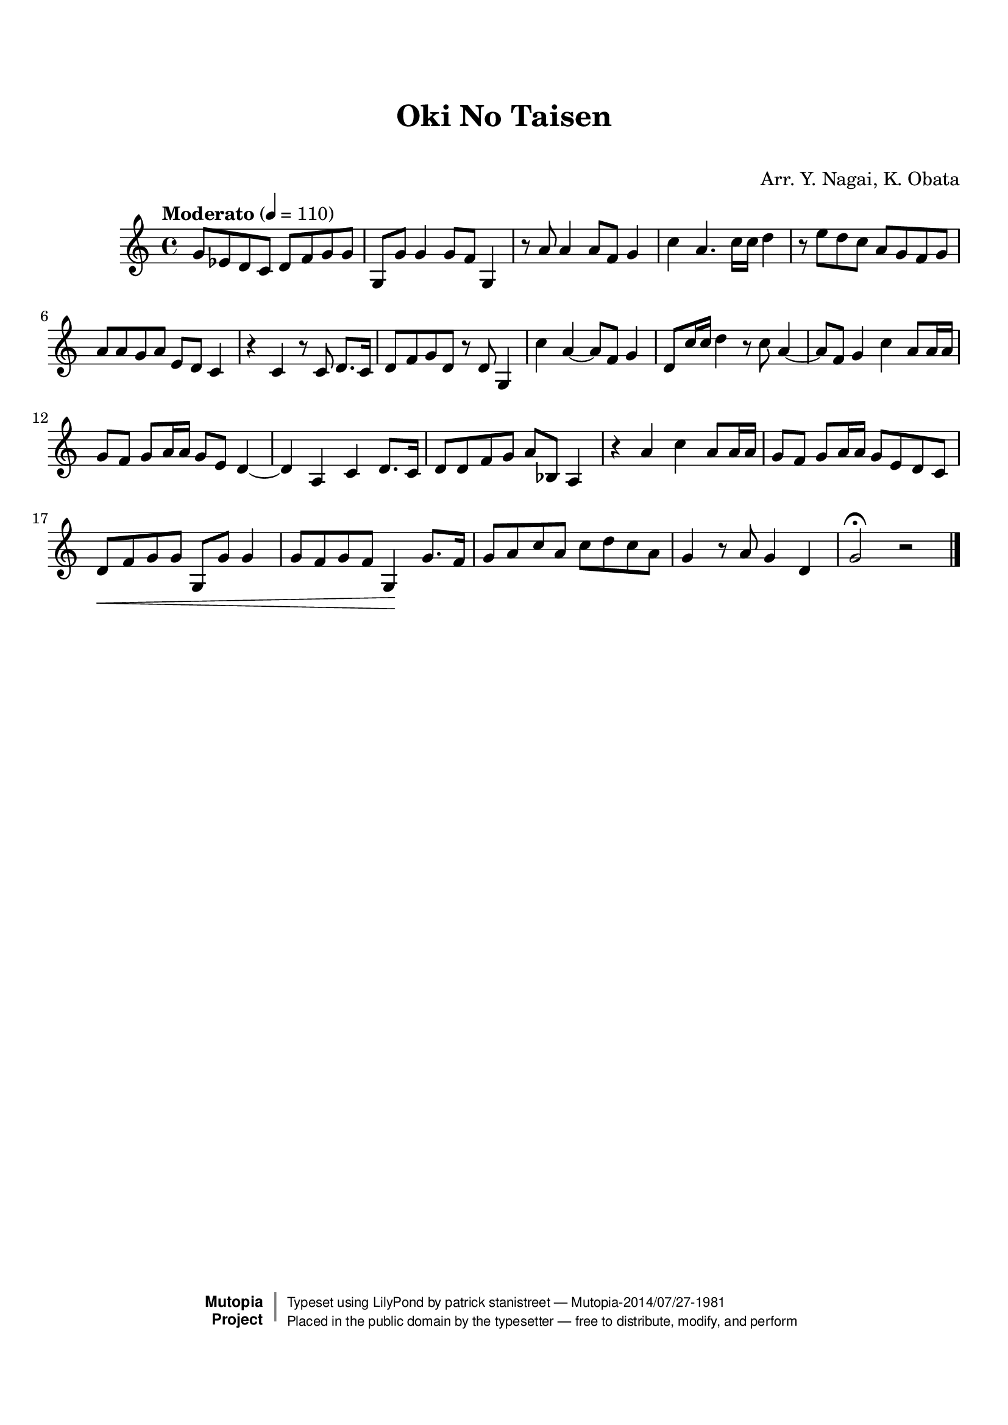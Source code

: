 \version "2.19.7"

tsfooter = \markup {
\column {
  \line {"Arranged by:  Nagai, Iwai and Obata, Kenhachiro"}
  \line {"Source:  Seiyo gakufu Nihon zokkyokushu,  pub. Miki Shoten, Osaka, 1895."}
  \line {"English title:  \"A Collection of Japanese Popular Music.\""}
  \line {"Copyright Public Domain  Typeset by Tom Potter 2007"}
  \line {"http://www.daisyfield.com/music/"}
}
}

\paper {
  top-margin = 2 \cm
  bottom-margin = 2 \cm
%  oddFooterMarkup = \tsfooter
}


\header {
mutopiatitle = ""    %  if not set taken from title field
mutopiacomposer = "Traditional"
mutopiapoet = ""    %  
mutopiaopus = ""    %  
mutopiainstrument = "Koto"
date = ""    %  optional - date piece composed
source = "Nagai, Iwai and Obata, Kenhachiro, \"Seiyo gakufu Nihon zokkyokushu\", pub. Miki Shoten, Osaka, 1895.  English title, \"A Collection of Japanese Popular Music.\" "
style = "Folk"
license = "Public Domain"
maintainer = "patrick stanistreet"
maintainerEmail = "haematopus@gmail.com"
maintainerWeb = "http://www.daisyfield.com/music/"
moreInfo = "Typeset by Tom Potter, 2007."  

title = "Oki No Taisen"
subtitle = "  "      %
composer = "Arr. Y. Nagai, K. Obata"

 footer = "Mutopia-2014/07/27-1981"
 copyright =  \markup { \override #'(baseline-skip . 0 ) \right-column { \sans \bold \with-url #"http://www.MutopiaProject.org" { \abs-fontsize #9  "Mutopia " \concat { \abs-fontsize #12 \with-color #white \char ##x01C0 \abs-fontsize #9 "Project " } } } \override #'(baseline-skip . 0 ) \center-column { \abs-fontsize #12 \with-color #grey \bold { \char ##x01C0 \char ##x01C0 } } \override #'(baseline-skip . 0 ) \column { \abs-fontsize #8 \sans \concat { " Typeset using " \with-url #"http://www.lilypond.org" "LilyPond" " by " \maintainer " " \char ##x2014 " " \footer } \concat { \concat { \abs-fontsize #8 \sans{ " Placed in the " \with-url #"http://creativecommons.org/licenses/publicdomain" "public domain" " by the typesetter " \char ##x2014 " free to distribute, modify, and perform" } } \abs-fontsize #13 \with-color #white \char ##x01C0 } } }
 tagline = ##f
}

kotoOne =  {
%    \clef "treble" \key c \major \time 4/4 | 
% 1
    g'8  [ es'8 d'8 c'8 ] d'8 [ f'8 g'8 g'8 ] | 
%    g'8 -\markup{ \bold {Moderato} } \f [ es'8 d'8 c'8 ] d'8 [ f'8 g'8 g'8 ] | 
% 2
    g8 [ g'8 ] g'4 g'8 [ f'8 ] g4 | 
% 3
    r8 a'8 a'4 a'8 [ f'8 ] g'4 | 
% 4
    c''4 a'4. c''16 [ c''16 ] d''4 | 
% 5
    r8 e''8 [ d''8 c''8 ] a'8 [ g'8 f'8 g'8 ] | 
% 6
    a'8 [ a'8 g'8 a'8 ] e'8 [ d'8 ] c'4 | 
% 7
    r4 c'4 r8 c'8 d'8. [ c'16 ] | 
% 8
    d'8 [ f'8 g'8 d'8 ] r8 d'8 g4 | 
% 9
    c''4 a'4 ~ a'8 [ f'8 ] g'4 | 
\barNumberCheck #10
    d'8 [ c''16 c''16 ] d''4 r8 c''8 a'4 ~ | 
% 11
    a'8 [ f'8 ] g'4 c''4 a'8 [ a'16 a'16 ] | 
% 12
    g'8 [ f'8 ] g'8 [ a'16 a'16 ] g'8 [ e'8 ] d'4 ~ | 
% 13
    d'4 a4 c'4 d'8. [ c'16 ] | 
% 14
    d'8 [ d'8 f'8 g'8 ] a'8 [ bes8 ] a4 | 
% 15
    r4 a'4 c''4 a'8 [ a'16 a'16 ] | 
% 16
    g'8 [ f'8 ] g'8 [ a'16 a'16 ] g'8 [ e'8 d'8 c'8 ] | 
% 17
%    | % 17
    d'8 \< [ f'8 g'8 g'8 ] g8 [ g'8 ] g'4 | 
% 18
    g'8 [ f'8 g'8 f'8 ] g4 \!  g'8. [ f'16 ] | 
% 19
    g'8 [ a'8 c''8 a'8 ] c''8 [ d''8 c''8 a'8 ] | 
\barNumberCheck #20
    g'4 r8 a'8 g'4 d'4 | 
% 21
    g'2 ^\fermata r2 
\bar "|."
}

% The score definition
\score  {
\new Staff <<
    \time 4/4 
    \clef "treble"
    \key c \major
    \tempo  "Moderato"  4 = 110
    \set Staff.midiInstrument = "koto"
    \kotoOne
>>

\layout  { }
\midi  { }
}
